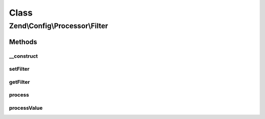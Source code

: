 .. Config/Processor/Filter.php generated using docpx on 01/30/13 03:02pm


Class
*****

Zend\\Config\\Processor\\Filter
===============================

Methods
-------

__construct
+++++++++++

.. function:: __construct()


    Filter all config values using the supplied Zend\Filter

    :param ZendFilter: 



setFilter
+++++++++

.. function:: setFilter()


    @param  ZendFilter $filter

    :rtype: Filter 



getFilter
+++++++++

.. function:: getFilter()


    @return ZendFilter



process
+++++++

.. function:: process()


    Process

    :param Config: 

    :rtype: Config 

    :throws: Exception\InvalidArgumentException 



processValue
++++++++++++

.. function:: processValue()


    Process a single value

    :param mixed: 

    :rtype: mixed 



